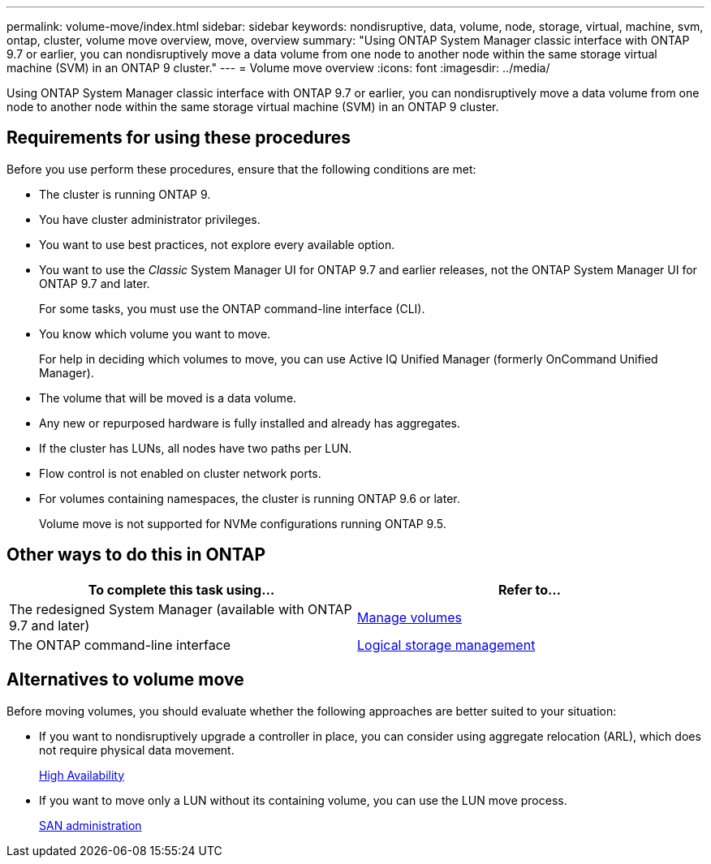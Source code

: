 ---
permalink: volume-move/index.html
sidebar: sidebar
keywords: nondisruptive, data, volume, node, storage, virtual, machine, svm, ontap, cluster, volume move overview, move, overview
summary: "Using ONTAP System Manager classic interface with ONTAP 9.7 or earlier, you can nondisruptively move a data volume from one node to another node within the same storage virtual machine (SVM) in an ONTAP 9 cluster."
---
= Volume move overview
:icons: font
:imagesdir: ../media/

[.lead]
Using ONTAP System Manager classic interface with ONTAP 9.7 or earlier, you can nondisruptively move a data volume from one node to another node within the same storage virtual machine (SVM) in an ONTAP 9 cluster.

== Requirements for using these procedures

Before you use perform these procedures, ensure that the following conditions are met:

* The cluster is running ONTAP 9.
* You have cluster administrator privileges.
* You want to use best practices, not explore every available option.
* You want to use the _Classic_ System Manager UI for ONTAP 9.7 and earlier releases, not the ONTAP System Manager UI for ONTAP 9.7 and later.
+
For some tasks, you must use the ONTAP command-line interface (CLI).
* You know which volume you want to move.
+
For help in deciding which volumes to move, you can use Active IQ Unified Manager (formerly OnCommand Unified Manager).

* The volume that will be moved is a data volume.
* Any new or repurposed hardware is fully installed and already has aggregates.
* If the cluster has LUNs, all nodes have two paths per LUN.
* Flow control is not enabled on cluster network ports.
* For volumes containing namespaces, the cluster is running ONTAP 9.6 or later.
+
Volume move is not supported for NVMe configurations running ONTAP 9.5.

== Other ways to do this in ONTAP

|===

h| To complete this task using... h| Refer to...

a| The redesigned System Manager (available with ONTAP 9.7 and later)
a| https://docs.netapp.com/us-en/ontap/volumes/manage-volumes-task.html[Manage volumes^]

a| The ONTAP command-line interface
a| https://docs.netapp.com/us-en/ontap/volumes/index.html[Logical storage management^]

|===

== Alternatives to volume move

Before moving volumes, you should evaluate whether the following approaches are better suited to your situation:

* If you want to nondisruptively upgrade a controller in place, you can consider using aggregate relocation (ARL), which does not require physical data movement.
+
https://docs.netapp.com/us-en/ontap/high-availability/index.html[High Availability^]

* If you want to move only a LUN without its containing volume, you can use the LUN move process.
+
https://docs.netapp.com/us-en/ontap/san-admin/index.html[SAN administration^]

// BURT 1415751, 10 JAN 2022
// BURT 1418684, 31 JAN 2022
